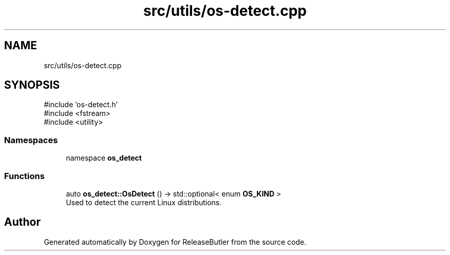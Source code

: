 .TH "src/utils/os-detect.cpp" 3 "Version 1.0" "ReleaseButler" \" -*- nroff -*-
.ad l
.nh
.SH NAME
src/utils/os-detect.cpp
.SH SYNOPSIS
.br
.PP
\fR#include 'os\-detect\&.h'\fP
.br
\fR#include <fstream>\fP
.br
\fR#include <utility>\fP
.br

.SS "Namespaces"

.in +1c
.ti -1c
.RI "namespace \fBos_detect\fP"
.br
.in -1c
.SS "Functions"

.in +1c
.ti -1c
.RI "auto \fBos_detect::OsDetect\fP () \-> std::optional< enum \fBOS_KIND\fP >"
.br
.RI "Used to detect the current Linux distributions\&. "
.in -1c
.SH "Author"
.PP 
Generated automatically by Doxygen for ReleaseButler from the source code\&.
